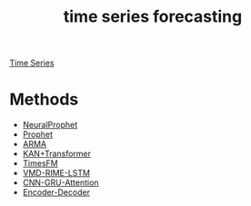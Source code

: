 :PROPERTIES:
:ID:       632ab9ee-b7d2-4504-97e2-25009469c495
:END:
#+title: time series forecasting

[[id:b2377ddc-9d91-4c8e-a4d8-21fabf961ee8][Time Series]]

* Methods
+ [[id:32d21d2e-4e59-4115-aa25-d2d5cf39c4ef][NeuralProphet]]
+ [[id:f52ff303-8c32-4adc-97c1-a1c56eadb461][Prophet]]
+ [[id:b5f627fa-6b5d-4854-a017-858fc050005b][ARMA]]
+ [[id:7aeef7c9-1ff0-49ec-b939-e5d87b23b908][KAN+Transformer]]
+ [[id:97488e52-310b-4581-b312-a27c208e1f7e][TimesFM]]
+ [[id:0bd59197-c22a-4d65-98cd-d939e0db7a12][VMD-RIME-LSTM]]
+ [[id:0e2ad215-6efe-4e03-a191-fcfb2b272dab][CNN-GRU-Attention]]
+ [[id:55396e91-2088-44cd-b2b7-d3c8b28c7f50][Encoder-Decoder]] 
  
  

